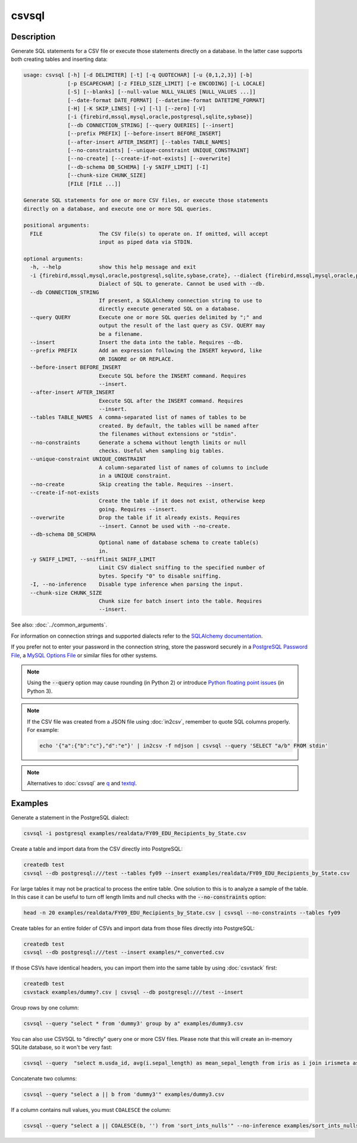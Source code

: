 ======
csvsql
======

Description
===========

Generate SQL statements for a CSV file or execute those statements directly on a database. In the latter case supports both creating tables and inserting data:

.. code-block:: none

   usage: csvsql [-h] [-d DELIMITER] [-t] [-q QUOTECHAR] [-u {0,1,2,3}] [-b]
                 [-p ESCAPECHAR] [-z FIELD_SIZE_LIMIT] [-e ENCODING] [-L LOCALE]
                 [-S] [--blanks] [--null-value NULL_VALUES [NULL_VALUES ...]]
                 [--date-format DATE_FORMAT] [--datetime-format DATETIME_FORMAT]
                 [-H] [-K SKIP_LINES] [-v] [-l] [--zero] [-V]
                 [-i {firebird,mssql,mysql,oracle,postgresql,sqlite,sybase}]
                 [--db CONNECTION_STRING] [--query QUERIES] [--insert]
                 [--prefix PREFIX] [--before-insert BEFORE_INSERT]
                 [--after-insert AFTER_INSERT] [--tables TABLE_NAMES]
                 [--no-constraints] [--unique-constraint UNIQUE_CONSTRAINT]
                 [--no-create] [--create-if-not-exists] [--overwrite]
                 [--db-schema DB_SCHEMA] [-y SNIFF_LIMIT] [-I]
                 [--chunk-size CHUNK_SIZE]
                 [FILE [FILE ...]]

   Generate SQL statements for one or more CSV files, or execute those statements
   directly on a database, and execute one or more SQL queries.

   positional arguments:
     FILE                  The CSV file(s) to operate on. If omitted, will accept
                           input as piped data via STDIN.

   optional arguments:
     -h, --help            show this help message and exit
     -i {firebird,mssql,mysql,oracle,postgresql,sqlite,sybase,crate}, --dialect {firebird,mssql,mysql,oracle,postgresql,sqlite,sybase,crate}
                           Dialect of SQL to generate. Cannot be used with --db.
     --db CONNECTION_STRING
                           If present, a SQLAlchemy connection string to use to
                           directly execute generated SQL on a database.
     --query QUERY         Execute one or more SQL queries delimited by ";" and
                           output the result of the last query as CSV. QUERY may
                           be a filename.
     --insert              Insert the data into the table. Requires --db.
     --prefix PREFIX       Add an expression following the INSERT keyword, like
                           OR IGNORE or OR REPLACE.
     --before-insert BEFORE_INSERT
                           Execute SQL before the INSERT command. Requires
                           --insert.
     --after-insert AFTER_INSERT
                           Execute SQL after the INSERT command. Requires
                           --insert.
     --tables TABLE_NAMES  A comma-separated list of names of tables to be
                           created. By default, the tables will be named after
                           the filenames without extensions or "stdin".
     --no-constraints      Generate a schema without length limits or null
                           checks. Useful when sampling big tables.
     --unique-constraint UNIQUE_CONSTRAINT
                           A column-separated list of names of columns to include
                           in a UNIQUE constraint.
     --no-create           Skip creating the table. Requires --insert.
     --create-if-not-exists
                           Create the table if it does not exist, otherwise keep
                           going. Requires --insert.
     --overwrite           Drop the table if it already exists. Requires
                           --insert. Cannot be used with --no-create.
     --db-schema DB_SCHEMA
                           Optional name of database schema to create table(s)
                           in.
     -y SNIFF_LIMIT, --snifflimit SNIFF_LIMIT
                           Limit CSV dialect sniffing to the specified number of
                           bytes. Specify "0" to disable sniffing.
     -I, --no-inference    Disable type inference when parsing the input.
     --chunk-size CHUNK_SIZE
                           Chunk size for batch insert into the table. Requires
                           --insert.

See also: :doc:`../common_arguments`.

For information on connection strings and supported dialects refer to the `SQLAlchemy documentation <https://www.sqlalchemy.org/docs/dialects/>`_.

If you prefer not to enter your password in the connection string, store the password securely in a `PostgreSQL Password File <https://www.postgresql.org/docs/9.1/static/libpq-pgpass.html>`_, a `MySQL Options File <https://dev.mysql.com/doc/refman/5.7/en/option-files.html>`_ or similar files for other systems.

.. note::

    Using the :code:`--query` option may cause rounding (in Python 2) or introduce `Python floating point issues <https://docs.python.org/3/tutorial/floatingpoint.html>`_ (in Python 3).

.. note::

   If the CSV file was created from a JSON file using :doc:`in2csv`, remember to quote SQL columns properly. For example:

   .. code-block:: bash

      echo '{"a":{"b":"c"},"d":"e"}' | in2csv -f ndjson | csvsql --query 'SELECT "a/b" FROM stdin'

.. note::

    Alternatives to :doc:`csvsql` are `q <https://github.com/harelba/q>`_ and `textql <https://github.com/dinedal/textql>`_.

Examples
========

Generate a statement in the PostgreSQL dialect:

.. code-block:: bash

   csvsql -i postgresql examples/realdata/FY09_EDU_Recipients_by_State.csv

Create a table and import data from the CSV directly into PostgreSQL:

.. code-block:: bash

   createdb test
   csvsql --db postgresql:///test --tables fy09 --insert examples/realdata/FY09_EDU_Recipients_by_State.csv

For large tables it may not be practical to process the entire table. One solution to this is to analyze a sample of the table. In this case it can be useful to turn off length limits and null checks with the :code:`--no-constraints` option:

.. code-block:: bash

   head -n 20 examples/realdata/FY09_EDU_Recipients_by_State.csv | csvsql --no-constraints --tables fy09

Create tables for an entire folder of CSVs and import data from those files directly into PostgreSQL:

.. code-block:: bash

   createdb test
   csvsql --db postgresql:///test --insert examples/*_converted.csv

If those CSVs have identical headers, you can import them into the same table by using :doc:`csvstack` first:

.. code-block:: bash

   createdb test
   csvstack examples/dummy?.csv | csvsql --db postgresql:///test --insert

Group rows by one column:

.. code-block:: bash

   csvsql --query "select * from 'dummy3' group by a" examples/dummy3.csv

You can also use CSVSQL to "directly" query one or more CSV files. Please note that this will create an in-memory SQLite database, so it won't be very fast:

.. code-block:: bash

   csvsql --query  "select m.usda_id, avg(i.sepal_length) as mean_sepal_length from iris as i join irismeta as m on (i.species = m.species) group by m.species" examples/iris.csv examples/irismeta.csv

Concatenate two columns:

.. code-block:: bash

   csvsql --query "select a || b from 'dummy3'" examples/dummy3.csv

If a column contains null values, you must ``COALESCE`` the column:

.. code-block:: bash

   csvsql --query "select a || COALESCE(b, '') from 'sort_ints_nulls'" --no-inference examples/sort_ints_nulls.csv
